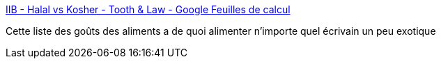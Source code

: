 :jbake-type: post
:jbake-status: published
:jbake-title: IIB - Halal vs Kosher - Tooth & Law - Google Feuilles de calcul
:jbake-tags: animaux,alimentation,religion,_mois_oct.,_année_2017
:jbake-date: 2017-10-19
:jbake-depth: ../
:jbake-uri: shaarli/1508401463000.adoc
:jbake-source: https://nicolas-delsaux.hd.free.fr/Shaarli?searchterm=https%3A%2F%2Fdocs.google.com%2Fspreadsheets%2Fd%2F1_kmOut4h9Ugp31NrvuFDZsQSfbNjGesyNeULusWHVtg%2Fedit%23gid%3D1891904448&searchtags=animaux+alimentation+religion+_mois_oct.+_ann%C3%A9e_2017
:jbake-style: shaarli

https://docs.google.com/spreadsheets/d/1_kmOut4h9Ugp31NrvuFDZsQSfbNjGesyNeULusWHVtg/edit#gid=1891904448[IIB - Halal vs Kosher - Tooth & Law - Google Feuilles de calcul]

Cette liste des goûts des aliments a de quoi alimenter n'importe quel écrivain un peu exotique
